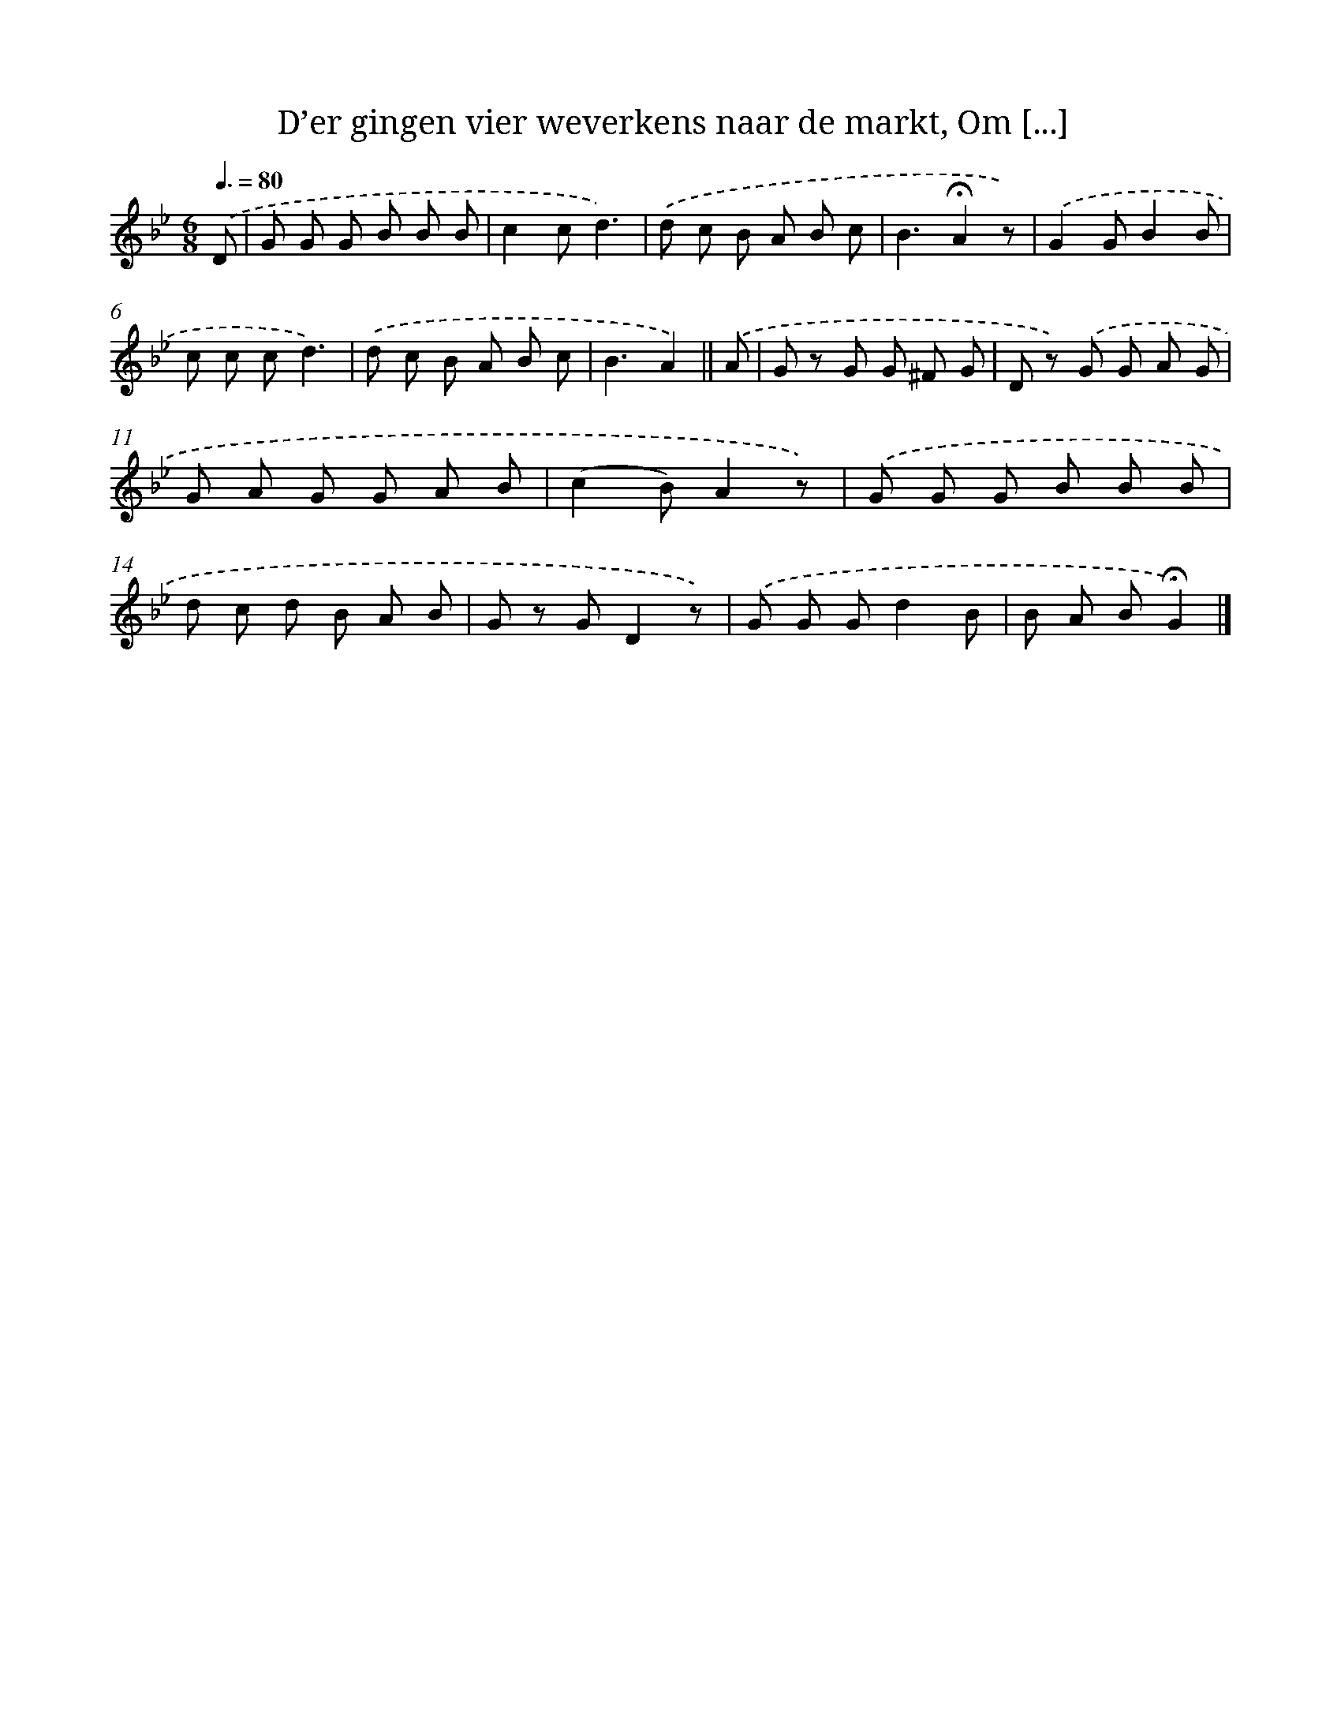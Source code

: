 X: 9638
T: D’er gingen vier weverkens naar de markt, Om [...]
%%abc-version 2.0
%%abcx-abcm2ps-target-version 5.9.1 (29 Sep 2008)
%%abc-creator hum2abc beta
%%abcx-conversion-date 2018/11/01 14:36:58
%%humdrum-veritas 3621189674
%%humdrum-veritas-data 1287608979
%%continueall 1
%%barnumbers 0
L: 1/8
M: 6/8
Q: 3/8=80
K: Bb clef=treble
.('D [I:setbarnb 1]|
G G G B B B |
c2cd3) |
.('d c B A B c |
B3!fermata!A2z) |
.('G2GB2B |
c c cd3) |
.('d c B A B c |
B3A2) ||
.('A [I:setbarnb 9]|
G z G G ^F G |
D z) .('G G A G |
G A G G A B |
(c2B)A2z) |
.('G G G B B B |
d c d B A B |
G z GD2z) |
.('G G Gd2B |
B A B!fermata!G2) |]
